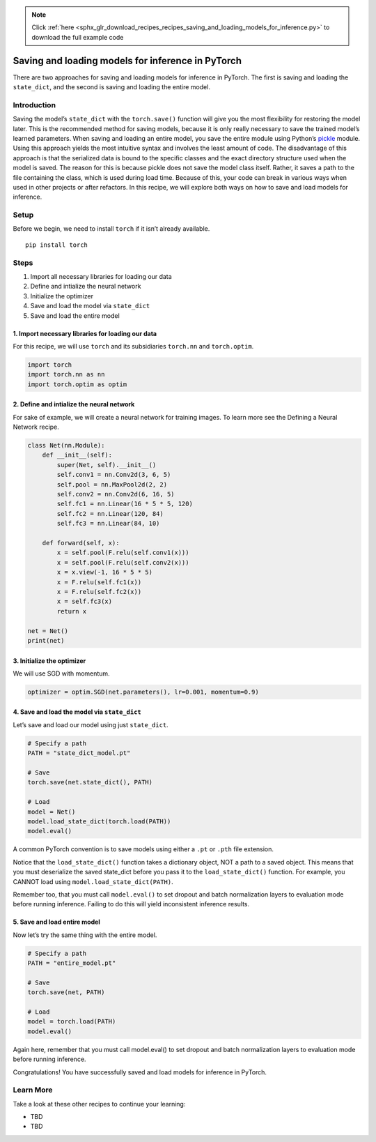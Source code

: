 .. note::
    :class: sphx-glr-download-link-note

    Click :ref:`here <sphx_glr_download_recipes_recipes_saving_and_loading_models_for_inference.py>` to download the full example code
.. rst-class:: sphx-glr-example-title

.. _sphx_glr_recipes_recipes_saving_and_loading_models_for_inference.py:


Saving and loading models for inference in PyTorch
==================================================
There are two approaches for saving and loading models for inference in
PyTorch. The first is saving and loading the ``state_dict``, and the
second is saving and loading the entire model.

Introduction
------------
Saving the model’s ``state_dict`` with the ``torch.save()`` function
will give you the most flexibility for restoring the model later. This
is the recommended method for saving models, because it is only really
necessary to save the trained model’s learned parameters.
When saving and loading an entire model, you save the entire module
using Python’s
`pickle <https://docs.python.org/3/library/pickle.html>`__ module. Using
this approach yields the most intuitive syntax and involves the least
amount of code. The disadvantage of this approach is that the serialized
data is bound to the specific classes and the exact directory structure
used when the model is saved. The reason for this is because pickle does
not save the model class itself. Rather, it saves a path to the file
containing the class, which is used during load time. Because of this,
your code can break in various ways when used in other projects or after
refactors.
In this recipe, we will explore both ways on how to save and load models
for inference.

Setup
-----
Before we begin, we need to install ``torch`` if it isn’t already
available.


::

   pip install torch
Steps
-----

1. Import all necessary libraries for loading our data
2. Define and intialize the neural network
3. Initialize the optimizer
4. Save and load the model via ``state_dict``
5. Save and load the entire model

1. Import necessary libraries for loading our data
~~~~~~~~~~~~~~~~~~~~~~~~~~~~~~~~~~~~~~~~~~~~~~~~~~~~~~

For this recipe, we will use ``torch`` and its subsidiaries ``torch.nn``
and ``torch.optim``.



.. code-block:: default


    import torch
    import torch.nn as nn
    import torch.optim as optim



2. Define and intialize the neural network
~~~~~~~~~~~~~~~~~~~~~~~~~~~~~~~~~~~~~~~~~~~~~~

For sake of example, we will create a neural network for training
images. To learn more see the Defining a Neural Network recipe.



.. code-block:: default


    class Net(nn.Module):
        def __init__(self):
            super(Net, self).__init__()
            self.conv1 = nn.Conv2d(3, 6, 5)
            self.pool = nn.MaxPool2d(2, 2)
            self.conv2 = nn.Conv2d(6, 16, 5)
            self.fc1 = nn.Linear(16 * 5 * 5, 120)
            self.fc2 = nn.Linear(120, 84)
            self.fc3 = nn.Linear(84, 10)

        def forward(self, x):
            x = self.pool(F.relu(self.conv1(x)))
            x = self.pool(F.relu(self.conv2(x)))
            x = x.view(-1, 16 * 5 * 5)
            x = F.relu(self.fc1(x))
            x = F.relu(self.fc2(x))
            x = self.fc3(x)
            return x

    net = Net()
    print(net)



3. Initialize the optimizer
~~~~~~~~~~~~~~~~~~~~~~~~~~~~~~~

We will use SGD with momentum.



.. code-block:: default


    optimizer = optim.SGD(net.parameters(), lr=0.001, momentum=0.9)



4. Save and load the model via ``state_dict``
~~~~~~~~~~~~~~~~~~~~~~~~~~~~~~~~~~~~~~~~~~~~~~~~~

Let’s save and load our model using just ``state_dict``.



.. code-block:: default


    # Specify a path
    PATH = "state_dict_model.pt"

    # Save
    torch.save(net.state_dict(), PATH)

    # Load
    model = Net()
    model.load_state_dict(torch.load(PATH))
    model.eval()



A common PyTorch convention is to save models using either a ``.pt`` or
``.pth`` file extension.

Notice that the ``load_state_dict()`` function takes a dictionary
object, NOT a path to a saved object. This means that you must
deserialize the saved state_dict before you pass it to the
``load_state_dict()`` function. For example, you CANNOT load using
``model.load_state_dict(PATH)``.

Remember too, that you must call ``model.eval()`` to set dropout and
batch normalization layers to evaluation mode before running inference.
Failing to do this will yield inconsistent inference results.

5. Save and load entire model
~~~~~~~~~~~~~~~~~~~~~~~~~~~~~~~~~

Now let’s try the same thing with the entire model.



.. code-block:: default


    # Specify a path
    PATH = "entire_model.pt"

    # Save
    torch.save(net, PATH)

    # Load
    model = torch.load(PATH)
    model.eval()



Again here, remember that you must call model.eval() to set dropout and
batch normalization layers to evaluation mode before running inference.

Congratulations! You have successfully saved and load models for
inference in PyTorch.

Learn More
----------

Take a look at these other recipes to continue your learning:

-  TBD
-  TBD


.. rst-class:: sphx-glr-timing

   **Total running time of the script:** ( 0 minutes  0.000 seconds)


.. _sphx_glr_download_recipes_recipes_saving_and_loading_models_for_inference.py:


.. only :: html

 .. container:: sphx-glr-footer
    :class: sphx-glr-footer-example



  .. container:: sphx-glr-download

     :download:`Download Python source code: saving_and_loading_models_for_inference.py <saving_and_loading_models_for_inference.py>`



  .. container:: sphx-glr-download

     :download:`Download Jupyter notebook: saving_and_loading_models_for_inference.ipynb <saving_and_loading_models_for_inference.ipynb>`


.. only:: html

 .. rst-class:: sphx-glr-signature

    `Gallery generated by Sphinx-Gallery <https://sphinx-gallery.readthedocs.io>`_
